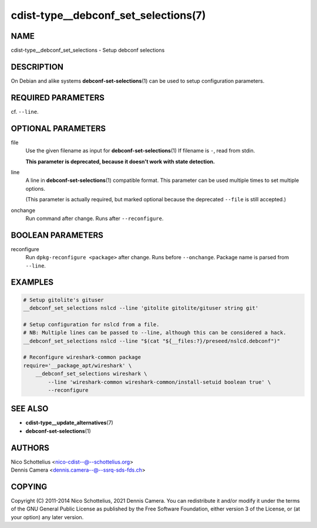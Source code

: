 cdist-type__debconf_set_selections(7)
=====================================

NAME
----
cdist-type__debconf_set_selections - Setup debconf selections


DESCRIPTION
-----------
On Debian and alike systems :strong:`debconf-set-selections`\ (1) can be used
to setup configuration parameters.


REQUIRED PARAMETERS
-------------------
cf. ``--line``.


OPTIONAL PARAMETERS
-------------------
file
   Use the given filename as input for :strong:`debconf-set-selections`\ (1)
   If filename is ``-``, read from stdin.

   **This parameter is deprecated, because it doesn't work with state detection.**
line
   A line in :strong:`debconf-set-selections`\ (1) compatible format.
   This parameter can be used multiple times to set multiple options.

   (This parameter is actually required, but marked optional because the
   deprecated ``--file`` is still accepted.)
onchange
   Run command after change. Runs after ``--reconfigure``.


BOOLEAN PARAMETERS
------------------
reconfigure
   Run ``dpkg-reconfigure <package>`` after change. Runs before ``--onchange``.
   Package name is parsed from ``--line``.


EXAMPLES
--------

.. code-block:: sh

    # Setup gitolite's gituser
    __debconf_set_selections nslcd --line 'gitolite gitolite/gituser string git'

    # Setup configuration for nslcd from a file.
    # NB: Multiple lines can be passed to --line, although this can be considered a hack.
    __debconf_set_selections nslcd --line "$(cat "${__files:?}/preseed/nslcd.debconf")"

    # Reconfigure wireshark-common package
    require='__package_apt/wireshark' \
        __debconf_set_selections wireshark \
            --line 'wireshark-common wireshark-common/install-setuid boolean true' \
            --reconfigure


SEE ALSO
--------
- :strong:`cdist-type__update_alternatives`\ (7)
- :strong:`debconf-set-selections`\ (1)


AUTHORS
-------
| Nico Schottelius <nico-cdist--@--schottelius.org>
| Dennis Camera <dennis.camera--@--ssrq-sds-fds.ch>


COPYING
-------
Copyright \(C) 2011-2014 Nico Schottelius, 2021 Dennis Camera.
You can redistribute it and/or modify it under the terms of the GNU General
Public License as published by the Free Software Foundation, either version 3 of
the License, or (at your option) any later version.
